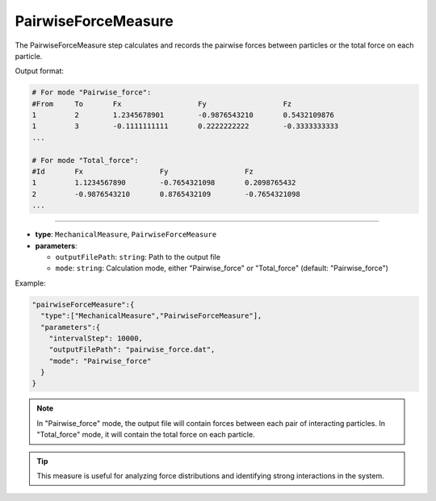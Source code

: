 PairwiseForceMeasure
--------------------

The PairwiseForceMeasure step calculates and records the pairwise forces between particles or the total force on each particle.

Output format:

.. code-block::

   # For mode "Pairwise_force":
   #From     To       Fx                  Fy                  Fz
   1         2        1.2345678901        -0.9876543210       0.5432109876
   1         3        -0.1111111111       0.2222222222        -0.3333333333
   ...

   # For mode "Total_force":
   #Id       Fx                  Fy                  Fz
   1         1.1234567890        -0.7654321098       0.2098765432
   2         -0.9876543210       0.8765432109        -0.7654321098
   ...

----

* **type**: ``MechanicalMeasure``, ``PairwiseForceMeasure``
* **parameters**:

  * ``outputFilePath``: ``string``: Path to the output file
  * ``mode``: ``string``: Calculation mode, either "Pairwise_force" or "Total_force" (default: "Pairwise_force")

Example:

.. code-block::

   "pairwiseForceMeasure":{
     "type":["MechanicalMeasure","PairwiseForceMeasure"],
     "parameters":{
       "intervalStep": 10000,
       "outputFilePath": "pairwise_force.dat",
       "mode": "Pairwise_force"
     }
   }

.. note::
   In "Pairwise_force" mode, the output file will contain forces between each pair of interacting particles. In "Total_force" mode, it will contain the total force on each particle.

.. tip::
   This measure is useful for analyzing force distributions and identifying strong interactions in the system.
